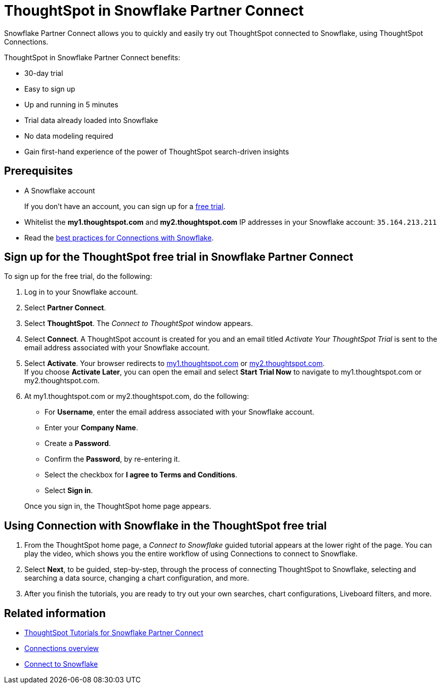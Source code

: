 = ThoughtSpot in {connection} Partner Connect
:last_updated: 11/05/2021
:linkattrs:
:experimental:
:page-layout: default-cloud
:page-aliases: /admin/data-integrate/embrace/embrace-snowflake-partner.adoc
:description: With Snowflake Partner Connect you get a free trial of ThoughtSpot that allows you to try out ThoughtSpot Connections to connect to Snowflake.
:connection: Snowflake





{connection} Partner Connect allows you to quickly and easily try out ThoughtSpot connected to {connection}, using ThoughtSpot Connections.

ThoughtSpot in {connection} Partner Connect benefits:

* 30-day trial
* Easy to sign up
* Up and running in 5 minutes
* Trial data already loaded into {connection}
* No data modeling required
* Gain first-hand experience of the power of ThoughtSpot search-driven insights

== Prerequisites

* A {connection} account
+
If you don't have an account, you can sign up for a https://trial.snowflake.com/[free trial^].

* Whitelist the *my1.thoughtspot.com* and *my2.thoughtspot.com* IP addresses in your Snowflake account: `35.164.213.211`
* Read the xref:connections-snowflake-best.adoc[best practices for Connections with {connection}].

== Sign up for the ThoughtSpot free trial in {connection} Partner Connect

To sign up for the free trial, do the following:

. Log in to your {connection} account.
. Select *Partner Connect*.
. Select *ThoughtSpot*.
The _Connect to ThoughtSpot_ window appears.
. Select *Connect*.
A ThoughtSpot account is created for you and an email titled _Activate Your ThoughtSpot Trial_ is sent to the email address associated with your {connection} account.
. Select *Activate*.
Your browser redirects to https://my1.thoughtspot.com/[my1.thoughtspot.com] or https://my2.thoughtspot.com/[my2.thoughtspot.com]. +
If you choose *Activate Later*, you can open the email and select *Start Trial Now* to navigate to my1.thoughtspot.com or my2.thoughtspot.com.

. At my1.thoughtspot.com or my2.thoughtspot.com, do the following:
 ** For *Username*, enter the email address associated with your {connection} account.
 ** Enter your *Company Name*.
 ** Create a *Password*.
 ** Confirm the *Password*, by re-entering it.
 ** Select the checkbox for *I agree to Terms and Conditions*.
 ** Select *Sign in*.

+
Once you sign in, the ThoughtSpot home page appears.

== Using Connection with {connection} in the ThoughtSpot free trial

. From the ThoughtSpot home page, a _Connect to {connection}_ guided tutorial appears at the lower right of the page.
You can play the video, which shows you the entire workflow of using Connections to connect to {connection}.
. Select *Next*, to be guided, step-by-step, through the process of connecting ThoughtSpot to {connection}, selecting and searching a data source, changing a chart configuration, and more.
. After you finish the tutorials, you are ready to try out your own searches, chart configurations, Liveboard filters, and more.

== Related information

* xref:connections-snowflake-tutorial.adoc[ThoughtSpot Tutorials for {connection} Partner Connect]
* xref:connections.adoc[Connections overview]
* xref:connections-snowflake-add.adoc[Connect to {connection}]
